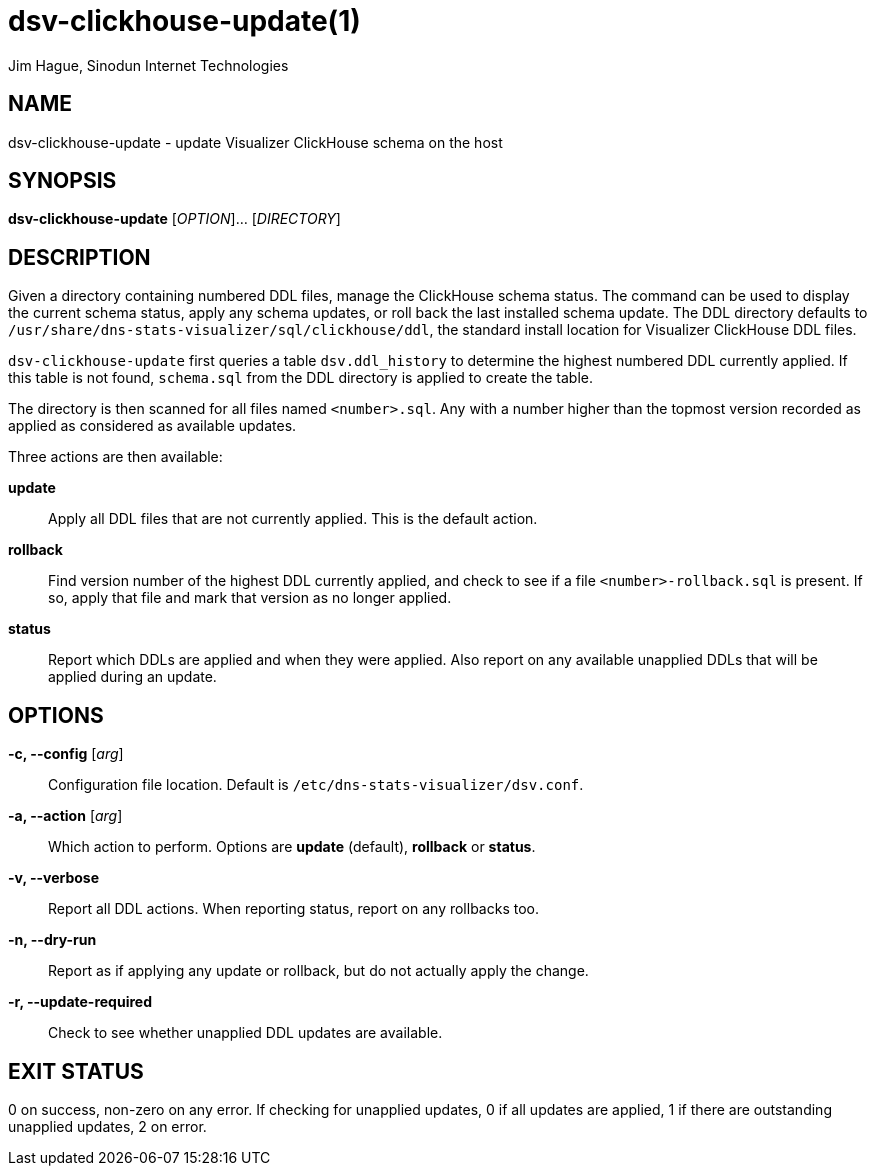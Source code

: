 = dsv-clickhouse-update(1)
Jim Hague, Sinodun Internet Technologies
:manmanual: DNS-STATS-VISUALIZER
:mansource: DNS-STATS-VISUALIZER
:man-linkstyle: blue R <>

== NAME

dsv-clickhouse-update - update Visualizer ClickHouse schema on the host

== SYNOPSIS

*dsv-clickhouse-update* [_OPTION_]... [_DIRECTORY_]

== DESCRIPTION

Given a directory containing numbered DDL files, manage the ClickHouse schema status.
The command can be used to display the current schema status, apply any schema
updates, or roll back the last installed schema update. The DDL directory defaults to
`/usr/share/dns-stats-visualizer/sql/clickhouse/ddl`, the standard install location
for Visualizer ClickHouse DDL files.

`dsv-clickhouse-update` first queries a table `dsv.ddl_history` to
determine the highest numbered DDL currently applied. If this table is not found,
`schema.sql` from the DDL directory is applied to create the table.

The directory is then scanned for all files named `<number>.sql`. Any with a number
higher than the topmost version recorded as applied as considered as
available updates.

Three actions are then available:

*update*::
  Apply all DDL files that are not currently applied. This is the default action.

*rollback*::
  Find version number of the highest DDL currently applied, and check to see if a file
  `<number>-rollback.sql` is present. If so, apply that file and mark that version
  as no longer applied.

*status*::
  Report which DDLs are applied and when they were applied. Also report on any
  available unapplied DDLs that will be applied during an update.

== OPTIONS

*-c, --config* [_arg_]::
  Configuration file location. Default is `/etc/dns-stats-visualizer/dsv.conf`.
*-a, --action* [_arg_]::
  Which action to perform. Options are *update* (default), *rollback* or *status*.
*-v, --verbose*::
  Report all DDL actions. When reporting status, report on any rollbacks too.
*-n, --dry-run*::
  Report as if applying any update or rollback, but do not actually apply the change.
*-r, --update-required*::
  Check to see whether unapplied DDL updates are available.

== EXIT STATUS

0 on success, non-zero on any error. If checking for unapplied updates, 0 if
all updates are applied, 1 if there are outstanding unapplied updates, 2 on error.
